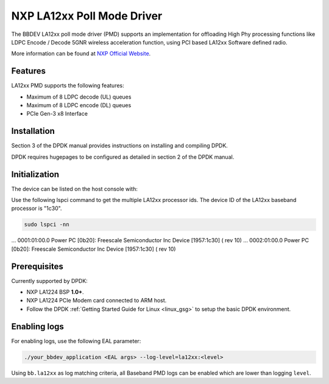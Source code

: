 ..  SPDX-License-Identifier: BSD-3-Clause
    Copyright 2021 NXP

NXP LA12xx Poll Mode Driver
=======================================

The BBDEV LA12xx poll mode driver (PMD) supports an implementation for
offloading High Phy processing functions like LDPC Encode / Decode 5GNR wireless
acceleration function, using PCI based LA12xx Software defined radio.

More information can be found at `NXP Official Website
<https://www.nxp.com/products/processors-and-microcontrollers/arm-processors/layerscape-processors/layerscape-access-la1200-programmable-baseband-processor:LA1200>`_.

Features
--------

LA12xx PMD supports the following features:

- Maximum of 8 LDPC decode (UL) queues
- Maximum of 8 LDPC encode (DL) queues
- PCIe Gen-3 x8 Interface

Installation
------------

Section 3 of the DPDK manual provides instructions on installing and compiling DPDK.

DPDK requires hugepages to be configured as detailed in section 2 of the DPDK manual.

Initialization
--------------

The device can be listed on the host console with:


Use the following lspci command to get the multiple LA12xx processor ids. The
device ID of the LA12xx baseband processor is "1c30".

.. code-block:: console

  sudo lspci -nn

...
0001:01:00.0 Power PC [0b20]: Freescale Semiconductor Inc Device [1957:1c30] (
rev 10)
...
0002:01:00.0 Power PC [0b20]: Freescale Semiconductor Inc Device [1957:1c30] (
rev 10)


Prerequisites
-------------

Currently supported by DPDK:

- NXP LA1224 BSP **1.0+**.
- NXP LA1224 PCIe Modem card connected to ARM host.

- Follow the DPDK :ref:`Getting Started Guide for Linux <linux_gsg>` to setup the basic DPDK environment.

Enabling logs
-------------

For enabling logs, use the following EAL parameter:

.. code-block:: console

   ./your_bbdev_application <EAL args> --log-level=la12xx:<level>

Using ``bb.la12xx`` as log matching criteria, all Baseband PMD logs can be
enabled which are lower than logging ``level``.
